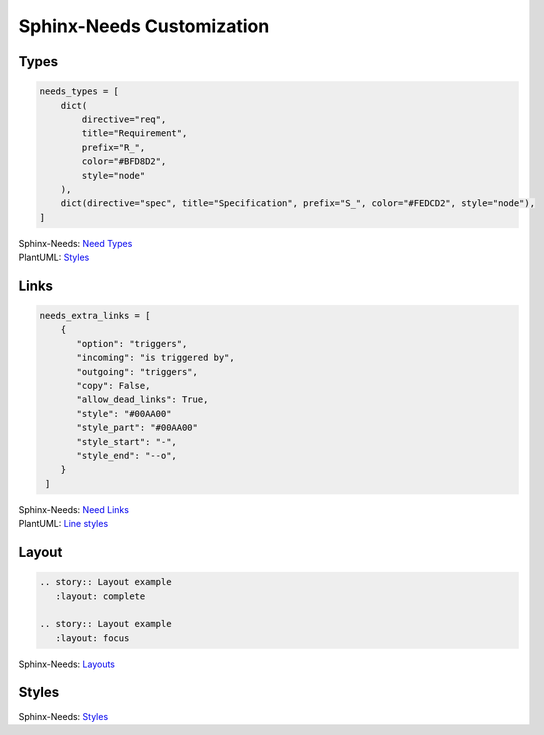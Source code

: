 Sphinx-Needs Customization
--------------------------

Types
~~~~~

.. code-block:: rst

   needs_types = [
       dict(
           directive="req",
           title="Requirement",
           prefix="R_",
           color="#BFD8D2",
           style="node"
       ),
       dict(directive="spec", title="Specification", prefix="S_", color="#FEDCD2", style="node"),
   ]

.. container:: small

   | Sphinx-Needs: `Need Types <https://sphinxcontrib-needs.readthedocs.io/en/latest/configuration.html#needs-types>`_
   | PlantUML: `Styles <https://plantuml.com/deployment-diagram>`_




Links
~~~~~

.. code-block:: rst

   needs_extra_links = [
       {
          "option": "triggers",
          "incoming": "is triggered by",
          "outgoing": "triggers",
          "copy": False,
          "allow_dead_links": True,
          "style": "#00AA00"
          "style_part": "#00AA00"
          "style_start": "-",
          "style_end": "--o",
       }
    ]

.. container:: small

   | Sphinx-Needs: `Need Links <https://sphinxcontrib-needs.readthedocs.io/en/latest/configuration.html#needs-extra-links>`_
   | PlantUML: `Line styles <https://plantuml.com/deployment-diagram#b5f6831632fd63c1>`_



Layout
~~~~~~

.. code-block:: rst

   .. story:: Layout example
      :layout: complete

   .. story:: Layout example
      :layout: focus


.. story:: Layout example
   :id: US_002
   :status: closed
   :links: US_003
   :layout: complete

   Some content

.. story:: Layout example
   :id: US_003
   :status: open
   :links: US_002
   :layout: focus_l

   Some content




.. container:: small

   | Sphinx-Needs: `Layouts <https://sphinxcontrib-needs.readthedocs.io/en/latest/layout_styles.html#layouts>`_


Styles
~~~~~~

.. story:: Style example
   :id: US_004
   :layout: focus_l
   :style: red

   ``:style: red``

.. story:: Style example
   :id: US_005
   :layout: focus_l
   :style: green_border

   ``:style: green_border``

.. story:: Style example
   :id: US_006
   :layout: focus_l
   :style: discreet

   ``:style: discreet``

.. story:: Style example
   :id: US_007
   :layout: focus_l
   :style: yellow, blue_border

   ``:style: yellow, blue_border``

.. container:: small

   | Sphinx-Needs: `Styles <https://sphinxcontrib-needs.readthedocs.io/en/latest/layout_styles.html#styles>`_